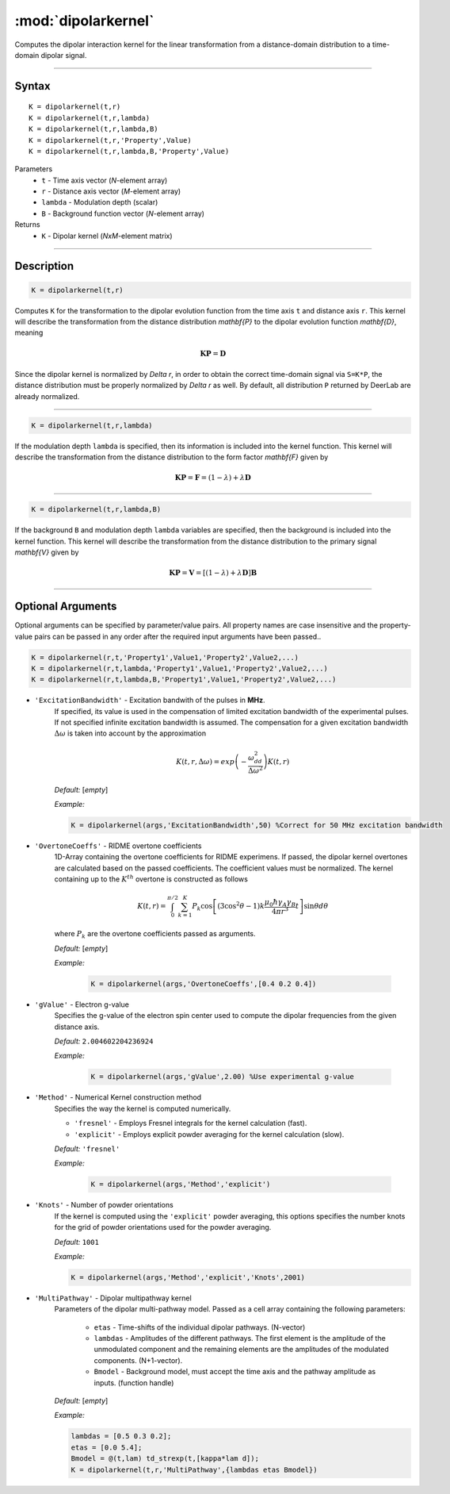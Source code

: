 .. _dipolarkernel:

*********************
:mod:`dipolarkernel`
*********************

Computes the dipolar interaction kernel for the linear transformation from a distance-domain distribution to a time-domain dipolar signal.

-------------------------------


Syntax
=========================================

::

    K = dipolarkernel(t,r)
    K = dipolarkernel(t,r,lambda)
    K = dipolarkernel(t,r,lambda,B)
    K = dipolarkernel(t,r,'Property',Value)
    K = dipolarkernel(t,r,lambda,B,'Property',Value)


Parameters
    *   ``t``      - Time axis vector (*N*-element array)
    *   ``r``      -  Distance axis vector (*M*-element array)
    *   ``lambda`` - Modulation depth (scalar)
    *   ``B``      -  Background function vector (*N*-element array)
Returns
    *  ``K`` - Dipolar kernel (*NxM*-element matrix)

-------------------------------


Description
=========================================

.. code-block:: matlab

   K = dipolarkernel(t,r)

Computes ``K`` for the transformation to the dipolar evolution function from the time axis ``t`` and distance axis ``r``. This kernel will describe the transformation from the distance distribution `\mathbf{P}` to the dipolar evolution function `\mathbf{D}`, meaning


    .. math:: \mathbf{K}\mathbf{P}  = \mathbf{D}

Since the dipolar kernel is normalized by `\Delta r`, in order to obtain the correct time-domain signal via ``S=K*P``, the distance distribution must be properly normalized by `\Delta r` as well. By default, all distribution ``P`` returned by DeerLab are already normalized.


-----------------------------


.. code-block:: matlab

    K = dipolarkernel(t,r,lambda)

If the modulation depth ``lambda`` is specified, then its information is included into the kernel function. This kernel will describe the transformation from the distance distribution to the form factor `\mathbf{F}` given by


    .. math:: \mathbf{K}\mathbf{P}  = \mathbf{F} = (1-\lambda) + \lambda \mathbf{D}


-----------------------------


.. code-block:: matlab

    K = dipolarkernel(t,r,lambda,B)

If the background ``B`` and modulation depth ``lambda`` variables are specified, then the background is included into the kernel function. This kernel will describe the transformation from the distance distribution to the primary signal `\mathbf{V}` given by

    .. math:: \mathbf{K}\mathbf{P}  = \mathbf{V} = [(1-\lambda) + \lambda \mathbf{D} ]\mathbf{B}


-------------------------------


Optional Arguments
=========================================


Optional arguments can be specified by parameter/value pairs. All property names are case insensitive and the property-value pairs can be passed in any order after the required input arguments have been passed..

.. code-block:: matlab

    K = dipolarkernel(r,t,'Property1',Value1,'Property2',Value2,...)
    K = dipolarkernel(r,t,lambda,'Property1',Value1,'Property2',Value2,...)
    K = dipolarkernel(r,t,lambda,B,'Property1',Value1,'Property2',Value2,...)

- ``'ExcitationBandwidth'`` - Excitation bandwith of the pulses in **MHz**. 
    If specified, its value is used in the compensation of limited excitation bandwidth of the experimental pulses. If not specified infinite excitation bandwidth is assumed. The compensation for a given excitation bandwidth :math:`\Delta\omega` is taken into account by the approximation

    .. math:: K(t,r,\Delta\omega)  = exp\left(-\frac{\omega_{dd}^2}{\Delta\omega^2}\right)K(t,r)

    *Default:* [*empty*]

    *Example:*

    .. code-block:: matlab

        K = dipolarkernel(args,'ExcitationBandwidth',50) %Correct for 50 MHz excitation bandwidth

- ``'OvertoneCoeffs'`` - RIDME overtone coefficients
    1D-Array containing the overtone coefficients for RIDME experimens. If passed, the dipolar kernel overtones are calculated based on the passed coefficients. The coefficient values must be normalized. The kernel containing up to the :math:`K^{th}` overtone is constructed as follows

    .. math:: K(t,r)  = \int_{0}^{\pi/2}\sum_{k=1}^K P_k\cos\left[(3\cos^2\theta -1)k\frac{\mu_0\hbar\gamma_A\gamma_B}{4\pi r^3}t\right]\sin\theta d\theta

    where :math:`P_k` are the overtone coefficients passed as arguments.

    *Default:* [*empty*]

    *Example:*

		.. code-block:: matlab

			K = dipolarkernel(args,'OvertoneCoeffs',[0.4 0.2 0.4])

- ``'gValue'`` - Electron g-value
    Specifies the g-value of the electron spin center used to compute the dipolar frequencies from the given distance axis.

    *Default:* ``2.004602204236924``

    *Example:*

		.. code-block:: matlab

			K = dipolarkernel(args,'gValue',2.00) %Use experimental g-value

- ``'Method'`` - Numerical Kernel construction method
    Specifies the way the kernel is computed numerically.


    *   ``'fresnel'`` - Employs Fresnel integrals for the kernel calculation (fast).

    *   ``'explicit'`` - Employs explicit powder averaging for the kernel calculation (slow).

    *Default:* ``'fresnel'``

    *Example:*

		.. code-block:: matlab

			K = dipolarkernel(args,'Method','explicit')

- ``'Knots'`` - Number of powder orientations
    If the kernel is computed using the ``'explicit'`` powder averaging, this options specifies the number knots for the grid of powder orientations used for the powder averaging.

    *Default:* ``1001``

    *Example:*

    .. code-block:: matlab

        K = dipolarkernel(args,'Method','explicit','Knots',2001)

- ``'MultiPathway'`` - Dipolar multipathway kernel
    Parameters of the dipolar multi-pathway model. Passed as a cell array containing the following parameters:

                * ``etas``  - Time-shifts of the individual dipolar pathways. (N-vector)
                * ``lambdas``  - Amplitudes of the different pathways. The first element is the amplitude of the unmodulated component and the remaining elements are the amplitudes of the modulated components. (N+1-vector). 
                * ``Bmodel``  - Background model, must accept the time axis and the pathway amplitude as inputs. (function handle)

    *Default:* [*empty*]

    *Example:*

    .. code-block:: matlab

        lambdas = [0.5 0.3 0.2];
        etas = [0.0 5.4];
        Bmodel = @(t,lam) td_strexp(t,[kappa*lam d]);
        K = dipolarkernel(t,r,'MultiPathway',{lambdas etas Bmodel})
